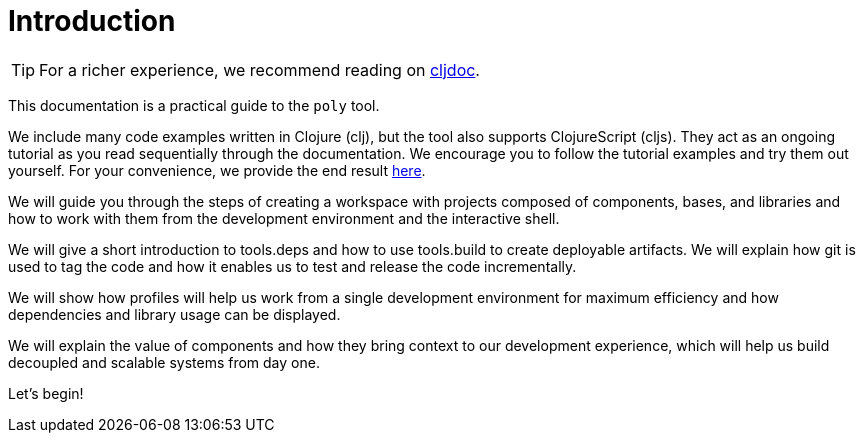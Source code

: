 = Introduction
:cljdoc-doc-url: https://cljdoc.org/d/polylith/clj-poly/CURRENT/doc

ifndef::env-cljdoc[]
TIP: For a richer experience, we recommend reading on {cljdoc-doc-url}/introduction[cljdoc].
endif::[]

This documentation is a practical guide to the `poly` tool.

We include many code examples written in Clojure (clj), but the tool also supports ClojureScript (cljs).
They act as an ongoing tutorial as you read sequentially through the documentation.
We encourage you to follow the tutorial examples and try them out yourself.
For your convenience, we provide the end result link:/examples/doc-example[here].

We will guide you through the steps of creating a workspace with projects composed of components, bases, and libraries and how to work with them from the development environment and the interactive shell.

We will give a short introduction to tools.deps and how to use tools.build to create deployable artifacts.
We will explain how git is used to tag the code and how it enables us to test and release the code incrementally.

We will show how profiles will help us work from a single development environment for maximum efficiency and how dependencies and library usage can be displayed.

We will explain the value of components and how they bring context to our development experience, which will help us build decoupled and scalable systems from day one.

Let's begin!
